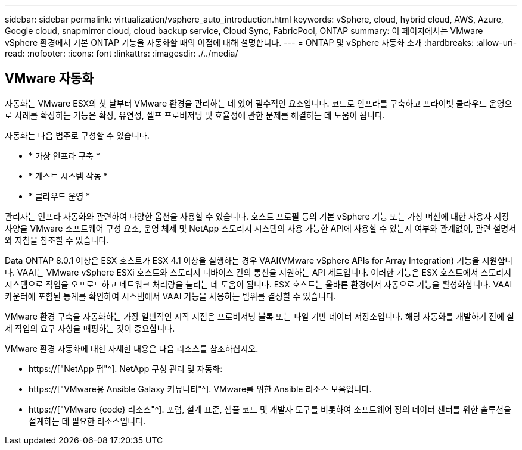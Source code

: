 ---
sidebar: sidebar 
permalink: virtualization/vsphere_auto_introduction.html 
keywords: vSphere, cloud, hybrid cloud, AWS, Azure, Google cloud, snapmirror cloud, cloud backup service, Cloud Sync, FabricPool, ONTAP 
summary: 이 페이지에서는 VMware vSphere 환경에서 기본 ONTAP 기능을 자동화할 때의 이점에 대해 설명합니다. 
---
= ONTAP 및 vSphere 자동화 소개
:hardbreaks:
:allow-uri-read: 
:nofooter: 
:icons: font
:linkattrs: 
:imagesdir: ./../media/




== VMware 자동화

자동화는 VMware ESX의 첫 날부터 VMware 환경을 관리하는 데 있어 필수적인 요소입니다. 코드로 인프라를 구축하고 프라이빗 클라우드 운영으로 사례를 확장하는 기능은 확장, 유연성, 셀프 프로비저닝 및 효율성에 관한 문제를 해결하는 데 도움이 됩니다.

자동화는 다음 범주로 구성할 수 있습니다.

* * 가상 인프라 구축 *
* * 게스트 시스템 작동 *
* * 클라우드 운영 *


관리자는 인프라 자동화와 관련하여 다양한 옵션을 사용할 수 있습니다. 호스트 프로필 등의 기본 vSphere 기능 또는 가상 머신에 대한 사용자 지정 사양을 VMware 소프트웨어 구성 요소, 운영 체제 및 NetApp 스토리지 시스템의 사용 가능한 API에 사용할 수 있는지 여부와 관계없이, 관련 설명서와 지침을 참조할 수 있습니다.

Data ONTAP 8.0.1 이상은 ESX 호스트가 ESX 4.1 이상을 실행하는 경우 VAAI(VMware vSphere APIs for Array Integration) 기능을 지원합니다. VAAI는 VMware vSphere ESXi 호스트와 스토리지 디바이스 간의 통신을 지원하는 API 세트입니다. 이러한 기능은 ESX 호스트에서 스토리지 시스템으로 작업을 오프로드하고 네트워크 처리량을 늘리는 데 도움이 됩니다. ESX 호스트는 올바른 환경에서 자동으로 기능을 활성화합니다. VAAI 카운터에 포함된 통계를 확인하여 시스템에서 VAAI 기능을 사용하는 범위를 결정할 수 있습니다.

VMware 환경 구축을 자동화하는 가장 일반적인 시작 지점은 프로비저닝 블록 또는 파일 기반 데이터 저장소입니다. 해당 자동화를 개발하기 전에 실제 작업의 요구 사항을 매핑하는 것이 중요합니다.

VMware 환경 자동화에 대한 자세한 내용은 다음 리소스를 참조하십시오.

* https://["NetApp 펍"^]. NetApp 구성 관리 및 자동화:
* https://["VMware용 Ansible Galaxy 커뮤니티"^]. VMware를 위한 Ansible 리소스 모음입니다.
* https://["VMware {code} 리소스"^]. 포럼, 설계 표준, 샘플 코드 및 개발자 도구를 비롯하여 소프트웨어 정의 데이터 센터를 위한 솔루션을 설계하는 데 필요한 리소스입니다.

